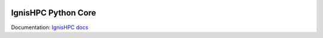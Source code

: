 .. image:: https://raw.githubusercontent.com/ignishpc/docs/main/logos/svg/ignis-hpc-python.svg
   :width: 256
   :alt: IgnisHPC logo

================
IgnisHPC Python Core
================

Documentation: `IgnisHPC docs <https://ignishpc.readthedocs.io>`_
